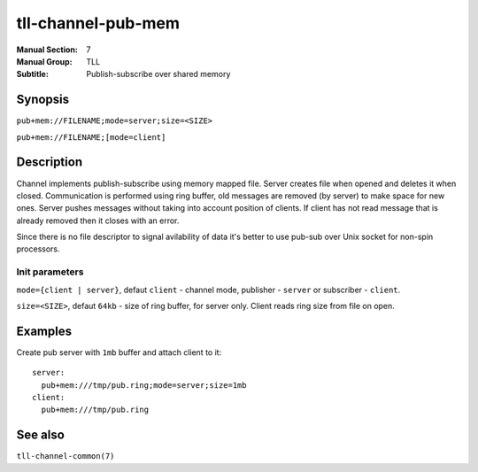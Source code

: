 tll-channel-pub-mem
===================

:Manual Section: 7
:Manual Group: TLL
:Subtitle: Publish-subscribe over shared memory

Synopsis
--------

``pub+mem://FILENAME;mode=server;size=<SIZE>``

``pub+mem://FILENAME;[mode=client]``


Description
-----------

Channel implements publish-subscribe using memory mapped file. Server creates file when opened and
deletes it when closed. Communication is performed using ring buffer, old messages are removed (by
server) to make space for new ones. Server pushes messages without taking into account position of
clients. If client has not read message that is already removed then it closes with an error.

Since there is no file descriptor to signal avilability of data it's better to use pub-sub over Unix
socket for non-spin processors.

Init parameters
~~~~~~~~~~~~~~~

``mode={client | server}``, defaut ``client`` - channel mode, publisher - ``server`` or subscriber
- ``client``.

``size=<SIZE>``, defaut ``64kb`` - size of ring buffer, for server only. Client reads ring size from
file on open.

Examples
--------

Create pub server with ``1mb`` buffer and attach client to it:

::

  server:
    pub+mem:///tmp/pub.ring;mode=server;size=1mb
  client:
    pub+mem:///tmp/pub.ring

See also
--------

``tll-channel-common(7)``

..
    vim: sts=4 sw=4 et tw=100
